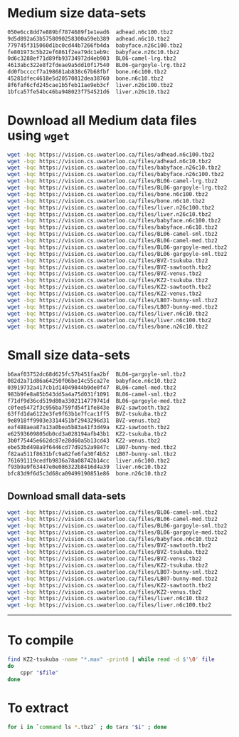 * Medium size data-sets

#+begin_src bash
050e6cc8dd7e889bf7874689f1e1ead6  adhead.n6c100.tbz2
9d5d892a63b5758090258300a59eb389  adhead.n6c10.tbz2
779745f315060d1bc0cd44b7266fb4da  babyface.n26c100.tbz2
fe801973c5b22ef6861f2ea79dc1eb9c  babyface.n26c10.tbz2
0d6c3288ef71d89fb93734972d4eb903  BL06-camel-lrg.tbz2
4613abc322e8f2fdeae9a5dd10f17540  BL06-gargoyle-lrg.tbz2
dd0fbccccf7a198681ab838c67b68fbf  bone.n6c100.tbz2
45281dfec4618e5d20570812dea38760  bone.n6c10.tbz2
8f6faf6cfd245cae1b5feb11ae9eb3cf  liver.n26c100.tbz2
1bfca57fe54bc46ba948023f754521d6  liver.n26c10.tbz2
#+end_src

* Download all Medium data files using ~wget~

#+begin_src bash
wget -bqc https://vision.cs.uwaterloo.ca/files/adhead.n6c100.tbz2
wget -bqc https://vision.cs.uwaterloo.ca/files/adhead.n6c10.tbz2
wget -bqc https://vision.cs.uwaterloo.ca/files/babyface.n26c10.tbz2
wget -bqc https://vision.cs.uwaterloo.ca/files/babyface.n26c100.tbz2
wget -bqc https://vision.cs.uwaterloo.ca/files/BL06-camel-lrg.tbz2
wget -bqc https://vision.cs.uwaterloo.ca/files/BL06-gargoyle-lrg.tbz2
wget -bqc https://vision.cs.uwaterloo.ca/files/bone.n6c100.tbz2
wget -bqc https://vision.cs.uwaterloo.ca/files/bone.n6c10.tbz2
wget -bqc https://vision.cs.uwaterloo.ca/files/liver.n26c100.tbz2
wget -bqc https://vision.cs.uwaterloo.ca/files/liver.n26c10.tbz2
wget -bqc https://vision.cs.uwaterloo.ca/files/babyface.n6c100.tbz2
wget -bqc https://vision.cs.uwaterloo.ca/files/babyface.n6c10.tbz2
wget -bqc https://vision.cs.uwaterloo.ca/files/BL06-camel-sml.tbz2
wget -bqc https://vision.cs.uwaterloo.ca/files/BL06-camel-med.tbz2
wget -bqc https://vision.cs.uwaterloo.ca/files/BL06-gargoyle-med.tbz2
wget -bqc https://vision.cs.uwaterloo.ca/files/BL06-gargoyle-sml.tbz2
wget -bqc https://vision.cs.uwaterloo.ca/files/BVZ-tsukuba.tbz2
wget -bqc https://vision.cs.uwaterloo.ca/files/BVZ-sawtooth.tbz2
wget -bqc https://vision.cs.uwaterloo.ca/files/BVZ-venus.tbz2
wget -bqc https://vision.cs.uwaterloo.ca/files/KZ2-tsukuba.tbz2
wget -bqc https://vision.cs.uwaterloo.ca/files/KZ2-sawtooth.tbz2
wget -bqc https://vision.cs.uwaterloo.ca/files/KZ2-venus.tbz2
wget -bqc https://vision.cs.uwaterloo.ca/files/LB07-bunny-sml.tbz2
wget -bqc https://vision.cs.uwaterloo.ca/files/LB07-bunny-med.tbz2
wget -bqc https://vision.cs.uwaterloo.ca/files/liver.n6c10.tbz2
wget -bqc https://vision.cs.uwaterloo.ca/files/liver.n6c100.tbz2
wget -bqc https://vision.cs.uwaterloo.ca/files/bone.n26c10.tbz2
#+end_src

* Small size data-sets

#+begin_src bash
b6aaf03752dc68d625fc57b451faa2bf  BL06-gargoyle-sml.tbz2
082d2a71d86a64250f06be14c55ca27e  babyface.n6c10.tbz2
03919732a417cb1d14049844b9de0f47  BL06-camel-med.tbz2
983b9fe8a85b543dd5a4a75d031f1091  BL06-camel-sml.tbz2
f71df9d36cd519d80a3302114779741d  BL06-gargoyle-med.tbz2
c0fee5472f3c956ba759fd54f1fe843e  BVZ-sawtooth.tbz2
63ffd1da6122e3fe9f63b1e7fcac1ff5  BVZ-tsukuba.tbz2
9e8918ff9903e3314451bf2943296d31  BVZ-venus.tbz2
eaf488aea87a13a0bea5b83a41f3d49a  KZ2-sawtooth.tbz2
e62593609805db0cd3a028194afb43b1  KZ2-tsukuba.tbz2
3b0f75445e662dc87e28d60a5b13cd43  KZ2-venus.tbz2
ebe53bd498a9f6446cd77d9252a9847c  LB07-bunny-med.tbz2
f82aa511f8631bfc9a82fe6fa30f4b52  LB07-bunny-sml.tbz2
761691119cedfb9836a78a08742b14cc  liver.n6c100.tbz2
f93b9a9f63447e0e086322b8416d4a39  liver.n6c10.tbz2
bfc83d9f6d5c3d68ca09499190851e86  bone.n26c10.tbz2
#+end_src

** Download small data-sets
#+begin_src bash
wget -bqc https://vision.cs.uwaterloo.ca/files/BL06-camel-sml.tbz2
wget -bqc https://vision.cs.uwaterloo.ca/files/BL06-camel-med.tbz2
wget -bqc https://vision.cs.uwaterloo.ca/files/BL06-gargoyle-sml.tbz2
wget -bqc https://vision.cs.uwaterloo.ca/files/BL06-gargoyle-med.tbz2
wget -bqc https://vision.cs.uwaterloo.ca/files/babyface.n6c10.tbz2
wget -bqc https://vision.cs.uwaterloo.ca/files/BVZ-sawtooth.tbz2
wget -bqc https://vision.cs.uwaterloo.ca/files/BVZ-tsukuba.tbz2
wget -bqc https://vision.cs.uwaterloo.ca/files/BVZ-venus.tbz2
wget -bqc https://vision.cs.uwaterloo.ca/files/KZ2-tsukuba.tbz2
wget -bqc https://vision.cs.uwaterloo.ca/files/LB07-bunny-sml.tbz2
wget -bqc https://vision.cs.uwaterloo.ca/files/LB07-bunny-med.tbz2
wget -bqc https://vision.cs.uwaterloo.ca/files/KZ2-sawtooth.tbz2
wget -bqc https://vision.cs.uwaterloo.ca/files/KZ2-venus.tbz2
wget -bqc https://vision.cs.uwaterloo.ca/files/liver.n6c10.tbz2
wget -bqc https://vision.cs.uwaterloo.ca/files/liver.n6c100.tbz2
#+end_src

-----------------------------------------------------------------------

* To compile
#+begin_src bash
find KZ2-tsukuba -name "*.max" -print0 | while read -d $'\0' file
do
    cppr "$file"
done
#+end_src

* To extract
#+begin_src bash
for i in `command ls *.tbz2` ; do tarx "$i" ; done
#+end_src
